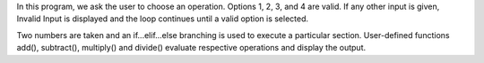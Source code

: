 In this program, we ask the user to choose an operation. Options 1, 2, 3, and 4 are valid. If any other input is given, Invalid Input is displayed and the loop continues until a valid option is selected.

Two numbers are taken and an if...elif...else branching is used to execute a particular section. User-defined functions add(), subtract(), multiply() and divide() evaluate respective operations and display the output.

